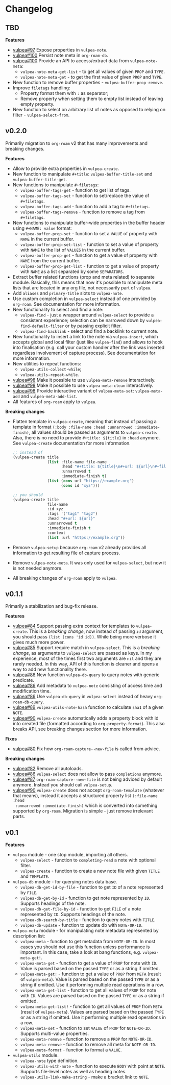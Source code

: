 :PROPERTIES:
:ID:                     e96f8ec2-368c-4d7a-9afa-a4bab5b8511e
:END:

* Changelog
:PROPERTIES:
:ID:                     e3f3602c-426e-451e-bcb5-b59b99e3b10e
:END:

** TBD
:PROPERTIES:
:ID:                     32a267f4-dd27-44b9-a045-5835a5c8503f
:END:

*Features*

- [[https://github.com/d12frosted/vulpea/issues/97][vulpea#97]] Expose properties in =vulpea-note=.
- [[https://github.com/d12frosted/vulpea/issues/100][vulpea#100]] Persist note meta in =org-roam-db=.
- [[https://github.com/d12frosted/vulpea/issues/100][vulpea#100]] Provide an API to access/extract data from =vulpea-note-meta=:
  - =vulpea-note-meta-get-list= - to get all values of given =PROP= and =TYPE=.
  - =vulpea-note-meta-get= - to get the first value of given =PROP= and =TYPE=.
- New function to remove buffer properties - =vulpea-buffer-prop-remove=.
- Improve =filetags= handling:
  - Property format them with =:= as separator;
  - Remove property when setting them to empty list instead of leaving empty
    property.
- New function to select on arbitrary list of notes as opposed to relying on
  filter - =vulpea-select-from=.

** v0.2.0

Primarily migration to =org-roam= v2 that has many improvements and breaking
changes.

*Features*

- Allow to provide extra properties in =vulpea-create=.
- New function to manipulate =#+title=: =vulpea-buffer-title-set= and
  =vulpea-buffer-title-get=.
- New functions to manipulate =#+filetags=:
  - =vulpea-buffer-tags-get= - function to get list of tags.
  - =vulpea-buffer-tags-set= - function to set/replace the value of
    =#+filetags=.
  - =vulpea-buffer-tags-add= - function to add a tag to =#+filetags=.
  - =vulpea-buffer-tags-remove= - function to remove a tag from =#+filetags=.
- New functions to manipulate buffer-wide properties in the buffer header using
  =#+NAME: value= format:
  - =vulpea-buffer-prop-set= - function to set a =VALUE= of property with =NAME=
    in the current buffer.
  - =vulpea-buffer-prop-set-list= - function to set a value of property with
    =NAME= to the list of =VALUES= in the current buffer.
  - =vulpea-buffer-prop-get= - function to get a value of property with =NAME=
    from the current buffer.
  - =vulpea-buffer-prop-get-list= - function to get a value of property with
    =NAME= as a list separated by some =SEPARATORS=.
- Extract buffer related functions (prop and meta related) to separate module.
  Basically, this means that now it's possible to manipulate meta lists that are
  located in any org file, not necessarily part of =vulpea=.
- Add =aliases= and =primary-title= slots to =vulpea-note=.
- Use custom completion in =vulpea-select= instead of one provided by
  =org-roam=. See documentation for more information.
- New functionality to select and find a note:
  - =vulpea-find= - just a wrapper around =vulpea-select= to provide a
    consistent experience; selection can be narrowed down by
    =vulpea-find-default-filter= or by passing explicit filter.
  - =vulpea-find-backlink= - select and find a backlink to current note.
- New functionality to insert a link to the note via =vulpea-insert=, which
  accepts global and local filter (just like =vulpea-find=) and allows to hook
  into finalisation (e.g. call your custom handler after the link was inserted
  regardless involvement of capture process). See documentation for more
  information.
- New utilities to repeat functions:
  - =vulpea-utils-collect-while=;
  - =vulpea-utils-repeat-while=.
- [[https://github.com/d12frosted/vulpea/issues/98][vulpea#98]] Make it possible to use =vulpea-meta-remove= interactively.
- [[https://github.com/d12frosted/vulpea/issues/98][vulpea#98]] Make it possible to use =vulpea-meta-clean= interactively.
- [[https://github.com/d12frosted/vulpea/issues/98][vulpea#98]] Provide interactive variant of =vulpea-meta-set=:
  =vulpea-meta-add= and =vulpea-meta-add-list=.
- All features of =org-roam= apply to =vulpea=.

*Breaking changes*

- Flatten template in =vulpea-create=, meaning that instead of passing a
  template in format =(:body :file-name :head :unnarrowed :immediate-finish)=,
  all values should be passed as arguments to =vulpea-create=. Also, there is no
  need to provide =#+title: ${title}= in =:head= anymore. See =vulpea-create=
  documentation for more information.
  #+begin_src emacs-lisp
    ;; instead of
    (vulpea-create title
                   (list :file-name file-name
                         :head "#+title: ${title}\n#+url: ${url}\n#+filetags: tag1 tag2\n"
                         :unnarrowed t
                         :immediate-finish t)
                   (list (cons url "https://example.org")
                         (cons id "xyz")))

    ;; you should
    (vulpea-create title
                   file-name
                   :id xyz
                   :tags '("tag1" "tag2")
                   :head "#+url: ${url}"
                   :unnarrowed t
                   :immediate-finish t
                   :context
                   (list :url "https://example.org"))
  #+end_src
- Remove =vulpea-setup= because =org-roam= v2 already provides all information
  to get resulting file of capture process.
- Remove =vulpea-note-meta=. It was only used for =vulpea-select=, but now it is
  not needed anymore.
- All breaking changes of =org-roam= apply to =vulpea=.

** v0.1.1
:PROPERTIES:
:ID:                     a5682f43-7d2e-47ea-9889-db1ecceb42ef
:END:

Primarily a stabilization and bug-fix release.

*Features*

- [[https://github.com/d12frosted/vulpea/pull/84][vulpea#84]] Support passing extra context for templates to =vulpea-create=. This
  is a /breaking change/, now instead of passing =id= argument, you should pass
  =(list (cons 'id id))=. While being more verbose it gives much more power.
- [[https://github.com/d12frosted/vulpea/pull/85][vulpea#85]] Support require match in =vulpea-select=. This is a /breaking
  change/, as arguments to =vulpea-select= are passed as keys. In my experience,
  most of the times first two arguments are =nil= and they are rarely needed. In
  this way, API of this function is cleaner and opens a way to add new
  functionality there.
- [[https://github.com/d12frosted/vulpea/pull/86][vulpea#86]] New function =vulpea-db-query= to query notes with generic predicate.
- [[https://github.com/d12frosted/vulpea/pull/86][vulpea#86]] Add metadata to =vulpea-note= consisting of access time and
  modification time.
- [[https://github.com/d12frosted/vulpea/pull/86][vulpea#86]] Use =vulpea-db-query= in =vulpea-select= instead of heavy
  =org-roam-db-query=.
- [[https://github.com/d12frosted/vulpea/pull/89][vulpea#89]] =vulpea-utils-note-hash= function to calculate =sha1= of a given
  =NOTE=.
- [[https://github.com/d12frosted/vulpea/issues/90][vulpea#90]] =vulpea-create= automatically adds a property block with id into
  created file (formatted according to =org-property-format=). This also breaks
  API, see breaking changes section for more information.

*Fixes*

- [[https://github.com/d12frosted/vulpea/pull/80][vulpea#80]] Fix how =org-roam-capture--new-file= is called from advice.

*Breaking changes*

- [[https://github.com/d12frosted/vulpea/pull/82][vulpea#82]] Remove all autoloads.
- [[https://github.com/d12frosted/vulpea/pull/86][vulpea#86]] =vulpea-select= does not allow to pass =completions= anymore.
- [[https://github.com/d12frosted/vulpea/pull/87][vulpea#87]] =org-roam-capture--new-file= is not being adviced by default anymore. Instead
  you should call =vulpea-setup=.
- [[https://github.com/d12frosted/vulpea/issues/90][vulpea#90]] =vulpea-create= does not accept =org-roam-template= (whatever that
  means), instead it accepts a structured property list =(:file-name :head
  :unnarrowed :immediate-finish)= which is converted into something supported by
  =org-roam=. Migration is simple - just remove irrelevant parts.

** v0.1
:PROPERTIES:
:ID:                     2649dad1-485a-4082-986a-5d67698604db
:END:

*Features*

- =vulpea= module - one stop module, importing all others.
  - =vulpea-select= - function to =completing-read= a note with optional filter.
  - =vulpea-create= - function to create a new note file with given =TITLE= and
    =TEMPLATE=.
- =vulpea-db= module - for querying notes data base.
  - =vulpea-db-get-id-by-file= - function to get =ID= of a note represented by
    =FILE=.
  - =vulpea-db-get-by-id= - function to get note represented by =ID=. Supports
    headings of the note.
  - =vulpea-db-get-file-by-id= - function to get =FILE= of a note represented by
    =ID=. Supports headings of the note.
  - =vulpea-db-search-by-title= - function to query notes with =TITLE=.
  - =vulpea-db-update= - function to update db with =NOTE-OR-ID=.
- =vulpea-meta= module - for manipulating note metadata represented by
  description list:
  - =vulpea-meta= - function to get metadata from =NOTE-OR-ID=. In most cases
    you should not use this function unless performance is important. In this
    case, take a look at bang functions, e.g. =vulpea-meta-get!=.
  - =vulpea-meta-get= - function to get a value of =PROP= for note with =ID=.
    Value is parsed based on the passed =TYPE= or as a string if omitted.
  - =vulpea-meta-get!= - function to get a value of =PROP= from =META= (result
    of =vulpea-meta=). Value is parsed based on the passed =TYPE= or as a string
    if omitted. Use it performing multiple read operations in a row.
  - =vulpea-meta-get-list= - function to get all values of =PROP= for note with
    =ID=. Values are parsed based on the passed =TYPE= or as a string if
    omitted.
  - =vulpea-meta-get-list!= - function to get all values of =PROP= from =META=
    (result of =vulpea-meta=). Values are parsed based on the passed =TYPE= or
    as a string if omitted. Use it performing multiple read operations in a row.
  - =vulpea-meta-set= - function to set =VALUE= of =PROP= for =NOTE-OR-ID=.
    Supports multi-value properties.
  - =vulpea-meta-remove= - function to remove a =PROP= for =NOTE-OR-ID=.
  - =vulpea-meta-remove= - function to remove all meta for =NOTE-OR-ID=.
  - =vulpea-meta-format= - function to format a =VALUE=.
- =vulpea-utils= module.
  - =vulpea-note= type definition.
  - =vulpea-utils-with-note= - function to execute =BODY= with point at =NOTE=.
    Supports file-level notes as well as heading notes.
  - =vulpea-utils-link-make-string= - make a bracket link to =NOTE=.
